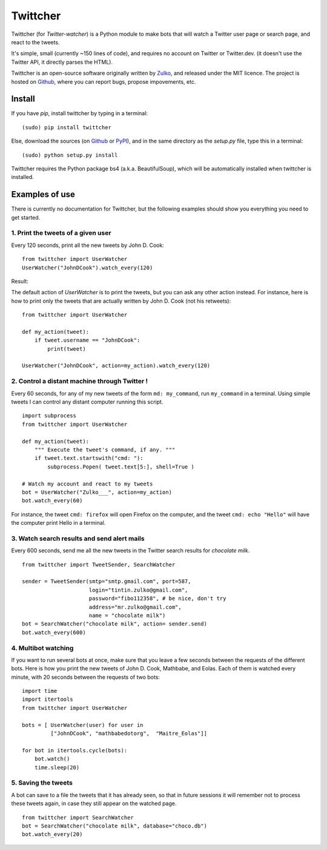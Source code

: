 Twittcher
==========

Twittcher (for *Twitter-watcher*) is a Python module to make bots that will watch a Twitter user page or search page, and react to the tweets.

It's simple, small (currently ~150 lines of code), and requires no account on Twitter or Twitter.dev. (it doesn't use the Twitter API, it directly parses the HTML).

Twittcher is an open-source software originally written by Zulko_, and released under the MIT licence. The project is hosted on Github_, where you can report bugs, propose impovements, etc.

Install
--------

If you have `pip`, install twittcher by typing in a terminal:
::
    (sudo) pip install twittcher

Else, download the sources (on Github_ or PyPI_), and in the same directory as the `setup.py` file, type this in a terminal:
::
    (sudo) python setup.py install

Twittcher requires the Python package bs4 (a.k.a. BeautifulSoup), which will be automatically installed when twittcher is installed.


Examples of use
----------------

There is currently no documentation for Twittcher, but the following examples should show you everything you need to get started.

1. Print the tweets of a given user
~~~~~~~~~~~~~~~~~~~~~~~~~~~~~~~~~~~~~

Every 120 seconds, print all the new tweets by John D. Cook:
::
    from twittcher import UserWatcher
    UserWatcher("JohnDCook").watch_every(120)

Result:
    
The default action of `UserWatcher` is to print the tweets, but you can ask any other action instead.
For instance, here is how to print only the tweets that are actually written by John D. Cook (not his retweets):
::
    from twittcher import UserWatcher
    
    def my_action(tweet):
        if tweet.username == "JohnDCook":
            print(tweet)

    UserWatcher("JohnDCook", action=my_action).watch_every(120)


2. Control a distant machine through Twitter !
~~~~~~~~~~~~~~~~~~~~~~~~~~~~~~~~~~~~~~~~~~~~~~~~

Every 60 seconds, for any of my new tweets of the form ``md: my_command``, run ``my_command`` in a terminal.
Using simple tweets I can control any distant computer running this script.
::
    import subprocess
    from twittcher import UserWatcher

    def my_action(tweet):
        """ Execute the tweet's command, if any. """
        if tweet.text.startswith("cmd: "):
            subprocess.Popen( tweet.text[5:], shell=True )

    # Watch my account and react to my tweets
    bot = UserWatcher("Zulko___", action=my_action)
    bot.watch_every(60)

For instance, the tweet ``cmd: firefox`` will open Firefox on the computer, and the tweet ``cmd: echo "Hello"`` will have the computer print Hello in a terminal.


3. Watch search results and send alert mails
~~~~~~~~~~~~~~~~~~~~~~~~~~~~~~~~~~~~~~~~~~~~~~

Every 600 seconds, send me all the new tweets in the Twitter search results for `chocolate milk`.
::
    from twittcher import TweetSender, SearchWatcher

    sender = TweetSender(smtp="smtp.gmail.com", port=587,
                         login="tintin.zulko@gmail.com",
                         password="fibo112358", # be nice, don't try
                         address="mr.zulko@gmail.com",
                         name = "chocolate milk")
    bot = SearchWatcher("chocolate milk", action= sender.send)
    bot.watch_every(600)


4. Multibot watching
~~~~~~~~~~~~~~~~~~~~~~~~

If you want to run several bots at once, make sure that you leave a few seconds between the requests of the different bots.
Here is how you print the new tweets of John D. Cook, Mathbabe, and Eolas. Each of them is watched every minute, with 20 seconds between the requests of two bots:
::
    import time
    import itertools
    from twittcher import UserWatcher
    
    bots = [ UserWatcher(user) for user in 
             ["JohnDCook", "mathbabedotorg",  "Maitre_Eolas"]]

    for bot in itertools.cycle(bots):
        bot.watch()
        time.sleep(20)


5. Saving the tweets
~~~~~~~~~~~~~~~~~~~~~~

A bot can save to a file the tweets that it has already seen, so that in future sessions it will remember not to process these tweets again, in case they still appear on the watched page.
::
    from twittcher import SearchWatcher
    bot = SearchWatcher("chocolate milk", database="choco.db")
    bot.watch_every(20)



.. _PyPI: https://pypi.python.org/pypi/twittcher
.. _Zulko : https://github.com/Zulko
.. _Github: https://github.com/Zulko/twittcher